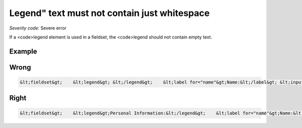 ===============================
Legend" text must not contain just whitespace
===============================

*Severity code:* Severe error

.. php:class:: legendTextNotEmpty


If a <code>legend element is used in a fieldset, the <code>legend should not contain empty text.



Example
-------
Wrong
-----

.. code-block:: html

    &lt;fieldset&gt;    &lt;legend&gt; &lt;/legend&gt;    &lt;label for="name"&gt;Name:&lt;/label&gt; &lt;input type="text" size="30" id="name"/&gt;&lt;br /&gt;    &lt;label for="email"&gt;Email:&lt;/label&gt; &lt;input type="text" size="30" id="email"/&gt;&lt;br /&gt;&lt;/fieldset&gt;



Right
-----

.. code-block:: html

    &lt;fieldset&gt;    &lt;legend&gt;Personal Information:&lt;/legend&gt;    &lt;label for="name"&gt;Name:&lt;/label&gt; &lt;input type="text" size="30" id="name"/&gt;&lt;br /&gt;    &lt;label for="email"&gt;Email:&lt;/label&gt; &lt;input type="text" size="30" id="email"/&gt;&lt;br /&gt;&lt;/fieldset&gt;




